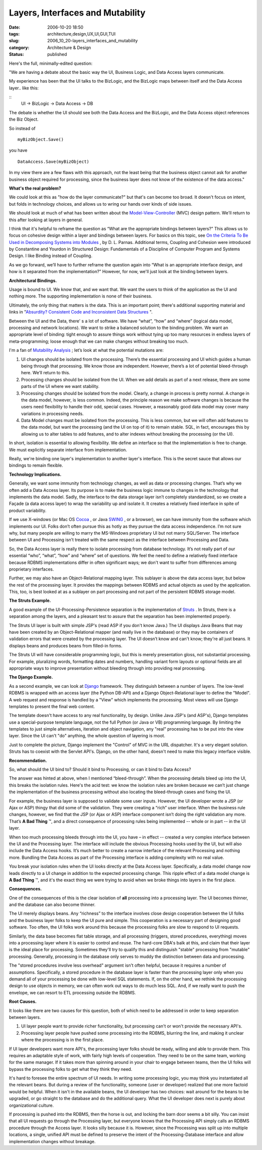 Layers, Interfaces and Mutability
=================================

:date: 2006-10-20 18:50
:tags: architecture,design,UX,UI,GUI,TUI
:slug: 2006_10_20-layers_interfaces_and_mutability
:category: Architecture & Design
:status: published





Here's the full, minimally-edited
question:



"We are having a debate about
the basic way the UI, Business Logic, and Data Access layers
communicate.



My experience has been
that the UI talks to the BizLogic, and the BizLogic maps between itself and the
Data Access layer.. like
this:

::      
    UI -> BizLogic -> Data Access -> DB



The debate is whether the UI should
see both the Data Access and the BizLogic, and the Data Access object references
the Biz Object.



So instead
of

::       

    myBizObject.Save()

you
have

::   

    DataAccess.Save(myBizObject)



In my view
there are a few flaws with this approach, not the least being that the business
object cannot ask for another business object required for processing, since the
business layer does not know of the existence of the data
access."



**What's the real problem?** 



We could look at this as
"how do the layer communicate?" but that's can become too broad.  It doesn't
focus on intent, but folds in technology choices, and allows us to wring our
hands over kinds of side issues.



We
should look at much of what has been written about the `Model-View-Controller <http://java.sun.com/blueprints/patterns/MVC.html>`_  (MVC) design pattern.
We'll return to this after looking at layers in
general.



I think that it's helpful to
reframe the question as “What are the appropriate bindings between
layers?”  This allows us to focus on cohesive design within a layer
and bindings between layers.  For basics on this topic, see `On the Criteria
To Be Used in Decomposing Systems into Modules <http://www.acm.org/classics/may96/>`_ , by D. L. Parnas.
Additional terms, Coupling and Cohesion were introduced by Constantine and
Yourdon in Structured Design: Fundamentals of a Discipline of Computer Program
and Systems Design.  I like Binding instead of
Coupling.



As we go forward, we’ll
have to further reframe the question again into “What is an appropriate
interface design, and how is it separated from the implementation?” 
However, for now, we'll just look at the binding between
layers.



**Architectural Bindings.** 



Usage is bound to
UI.  We know that, and we want that.  We want the users to think of the
application as the UI and nothing more.  The supporting implementation is none
of their business.



Ultimately, the only
thing that matters is the data.  This is an important point; there's additional
supporting material and links in "`Absurdity? Consistent Code and Inconsistent Data
Structures <{filename}/blog/2006/10/2006_10_11-absurdity_consistent_code_and_inconsistent_data_structures.rst>`_ ".



Between the UI
and the Data, there' s a lot of software.  We have “what”,
“how” and “where” (logical data model, processing and
network locations).  We want to strike a balanced solution to the binding
problem.  We want an appropriate level of binding: tight enough to assure
things work without tying up too many resources in endless layers of
meta-programming; loose enough that we can make changes without breaking too
much.



I'm a fan of `Mutability Analysis <{filename}/blog/2005/09/2005_09_18-essay_14_mutability_analysis.rst>`_ ; let’s look at what
the potential mutations are:

1.  UI changes should be isolated from the
    processing.  There’s the essential processing and UI which guides a
    human being through that processing.  We know those are independent. 
    However, there’s a lot of potential bleed-through here.  We’ll
    return to this.

2.  Processing changes should be isolated from the
    UI.  When we add details as part of a next release, there are some parts of
    the UI where we want stability.

3.  Processing changes should be isolated from the
    model.  Clearly, a change in process is pretty normal.  A change in
    the data model, however, is less common.  Indeed, the principle reason we
    make software changes is because the users need flexibility to handle their odd,
    special cases.  However, a reasonably good data model may cover many
    variations in processing needs.

4.  Data Model changes must be isolated from the
    processing.  This is less common, but we will often add features to the
    data model, but want the processing (and the UI on top of it) to remain
    stable.  SQL, in fact, encourages this by allowing us to alter tables to
    add features, and to alter indexes without breaking the processing (or the
    UI).



In short, isolation is essential
to allowing flexibility.  We define an interface so that the implementation
is free to change.  We must explicitly separate interface from
implementation.  



Really, we're binding
one layer's implementation to another layer's interface.  This is the secret
sauce that allows our bindings to remain
flexible.



**Technology Implications.** 



Generally, we want
some immunity from technology changes, as well as data or processing
changes.  That’s why we often add a Data Access layer.  Its
purpose is to make the business logic immune to changes in the technology that
implements the data model.  Sadly, the interface to the data storage layer
isn’t completely standardized, so we create a Façade (a data access
layer) to wrap the variability up and isolate it.  It creates a relatively
fixed interface in spite of product
variability.



If we use X-windows (or
Mac OS `Cocoa <http://developer.apple.com/cocoa/>`_ , or Java `SWING <http://java.sun.com/products/jfc/>`_ ,
or a browser), we can have immunity from the software which implements our
UI.  Folks don’t often pursue this as hotly as they pursue the data
access independence.  I’m not sure why, but many people are willing
to marry the MS-Windows proprietary UI but not marry SQL/Server. The
interface between UI and Processing isn’t treated with the same respect as
the interface between Processing and
Data.



So, the Data Access layer is
really there to isolate processing from database technology.  It’s
not really part of our essential “who”, “what”,
“how” and “where” set of questions.  We feel the
need to define a relatively fixed interface because RDBMS implementations differ
in often significant ways; we don't want to suffer from differences among
proprietary interfaces.



Further, we may
also have an Object-Relational mapping layer.  This sublayer is above the
data access layer, but below the rest of the processing layer.  It provides
the mappings between RDBMS and actual objects as used by the application. 
This, too, is best looked at as a sublayer on part processing and not part of
the persistent RDBMS storage
model.



**The Struts Example.** 



A good example of the
UI-Processing-Persistence separation is the implementation of `Struts <http://struts.apache.org/>`_ .  In
Struts, there is a separation among the layers, and a pleasant test to assure
that the separation has been implemented
properly.



The Struts UI layer is built
with simple JSP's (read ASP if you don't know Java.)  The UI displays Java Beans
that may have been created by an Object-Relational mapper (and really live in
the database) or they may be containers of validation errors that were created
by the processing layer.  The UI doesn’t know and can't know; they're all
just beans.  It displays beans and produces beans from filled-in
forms.



The Struts UI will have
considerable programming logic, but this is merely presentation gloss, not
substantial processing.  For example, pluralizing words, formatting dates and
numbers, handling variant form layouts or optional fields are all appropriate
ways to improve presentation without bleeding through into providing real
processing. 



**The Django Example.** 



As a second example, we
can look at `Django <http://www.djangoproject.com/>`_  framework.  They distinguish between a
number of layers.  The low-level RDBMS is wrapped with an access layer (the
Python DB-API) and a Django Object-Relational layer to define the "Model".  A
web request and response is handled by a "View" which implements the processing.
Most views will use Django templates to present the final web content.  




The template doesn't have access to
any real functionality, by design.  Unlike Java JSP's (and ASP's), Django
templates use a special-purpose template language, not the full Python (or Java
or VB) programming language.  By limiting the templates to just simple
alternatives, iteration and object navigation, any "real" processing has to be
put into the view layer.  Since the UI can't "do" anything, the whole question
of layering is moot.



Just to complete
the picture, Django implement the "Control" of MVC in the URL dispatcher.  It's
a very elegant solution.  Struts has to coexist with the Servlet API's.  Django,
on the other hand, doesn't need to make this legacy interface visible.




**Recommendation.** 

                                                                                                                                                

So,
what should the UI bind to?  Should it bind to Processing, or can it bind
to Data Access?



The answer was hinted
at above, when I mentioned “bleed-through”.  When the
processing details bleed up into the UI, this breaks the isolation rules. 
Here's the acid test:  we know the isolation rules are broken because we
can’t just change the implementation of the business processing without
also locating the bleed-through cases and fixing the
UI.

 

For
example, the business layer is supposed to validate some user inputs. 
However, the UI developer wrote a JSP (or Ajax or ASP) thingy that did some of
the validation.  They were creating a “rich” user interface. 
When the business rule changes, however, we find that the JSP (or Ajax or ASP)
interface component isn’t doing the right validation any more. 
That’s **A Bad Thing** ™, and a direct consequence of
processing rules being implemented -- whole or in part -- in the UI
layer.



When too much processing bleeds
through into the UI, you have – in effect -- created a very complex
interface between the UI and the Processing layer.  The interface will
include the obvious Processing hooks used by the UI, but will also include the
Data Access hooks.  It’s much better to create a narrow interface of
the relevant Processing and nothing more.  Bundling the Data Access as part of
the Processing interface is adding complexity with no real
value.



You break your isolation rules
when the UI looks directly at the Data Access layer.  Specifically, a data
model change now leads directly to a UI change in addition to the expected
processing change.  This ripple effect of a data model change is
**A Bad Thing** ™, and it's the exact thing we were
trying to avoid when we broke things into layers in the first
place.

 

**Consequences.** 

 

One
of the consequences of this is the clear isolation of
**all** 
processing into a processing layer.  The UI becomes thinner, and the
database can also become thinner. 




The UI merely displays beans.  Any
“richness” to the interface involves close design cooperation
between the UI folks and the business layer folks to keep the UI pure and
simple.  This cooperation is a necessary part of designing good software. 
Too often, the UI folks work around this because the processing folks are slow
to respond to UI requests.



Similarly,
the data base becomes flat table storage, and all processing (triggers, stored
procedures, everything) moves into a processing layer where it is easier to
control and reuse.  The hard-core DBA's balk at this, and claim that their layer
is the ideal place for processing.  Sometimes they'll try to qualify this and
distinguish "stable" processing from "mutable" processing.  Generally,
processing in the database only serves to muddy the distinction between data and
processing.



The "stored procedures
involve less overhead" argument isn't often helpful, because it requires a
number of assumptions.  Specifically, a stored procedure in the database layer
is faster than the processing layer only when you demand all of your processing
be done with low-level SQL statements.  If, on the other hand, we rethink the
processing design to use objects in memory, we can often work out ways to do
much less SQL.  And, if we really want to push the envelope, we can resort to
ETL processing outside the
RDBMS.



**Root Causes.** 



It looks like there are two
causes for this question, both of which need to be addressed in order to keep
separation between layers.

1.  UI layer people want to provide richer
    functionality, but processing can't or won't provide the necessary
    API's.

2.  Processing layer people have pushed some
    processing into the RDBMS, blurring the line, and making it unclear where the
    processing is in the first place.



If UI
layer developers want more API's, the processing layer folks should be ready,
willing and able to provide them.  This requires an adaptable style of work,
with fairly high levels of cooperation.  They need to be on the same team,
working for the same manager.  If it takes more than spinning around in your
chair to engage between teams, then the UI folks will bypass the processing
folks to get what they think they
need.



It's hard to foresee the entire
spectrum of UI needs.  In writing some processing logic, you may think you
instantiated all the relevant beans.  But during a review of the functionality,
someone (user or developer) realized that one more factoid would be helpful. 
When it isn't in the available beans, the UI developer has two choices: wait
around for the beans to be upgraded, or go straight to the database and do the
additional query.  What the UI developer does next is purely about
organizational culture.



If processing
is pushed into the RDBMS, then the horse is out, and locking the barn door seems
a bit silly.  You can insist that all UI requests go through the Processing
layer, but everyone knows that the Processing API simply calls an RDBMS
procedure through the Access layer.  It looks silly because it is.  However,
since the Processing was split up into multiple locations, a single, unified API
must be defined to preserve the intent of the Processing-Database interface and
allow implementation changes without breakage.














